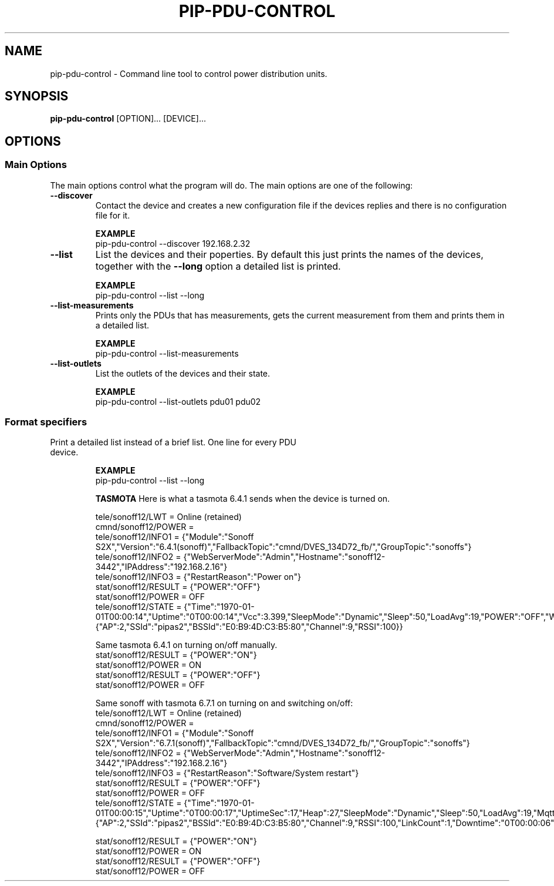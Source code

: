 .TH PIP-PDU-CONTROL 1 "August 11, 2019"
.SH NAME
pip-pdu-control - Command line tool to control power distribution units.
.SH SYNOPSIS
.B pip-pdu-control
.RI [OPTION]...
.RI [DEVICE]...

.SH OPTIONS
.SS "Main Options"
The main options control what the program will do. The main options are one of
the following:

.TP
.B --discover
Contact the device and creates a new configuration file if the devices replies
and there is no configuration file for it.

.B EXAMPLE
.nf
pip-pdu-control --discover 192.168.2.32
.fi

.TP
.B --list
List the devices and their poperties. By default this just prints the names of
the devices, together with the \fB--long\fP option a detailed list is printed.

.B EXAMPLE
.nf
pip-pdu-control --list --long
.fi

.TP
.B --list-measurements
Prints only the PDUs that has measurements, gets the current measurement from
them and prints them in a detailed list.

.B EXAMPLE
.nf
pip-pdu-control --list-measurements
.fi

.TP
.B --list-outlets
List the outlets of the devices and their state.

.B EXAMPLE
.nf
pip-pdu-control --list-outlets pdu01 pdu02
.fi

\"
\"
\"
.SS "Format specifiers"
.TP --long
Print a detailed list instead of a brief list. One line for every PDU device.

.B EXAMPLE
.nf
pip-pdu-control --list --long
.fi



.B TASMOTA
Here is what a tasmota 6.4.1 sends when the device is turned on.

.nf
tele/sonoff12/LWT = Online (retained)
cmnd/sonoff12/POWER = 
tele/sonoff12/INFO1 = {"Module":"Sonoff S2X","Version":"6.4.1(sonoff)","FallbackTopic":"cmnd/DVES_134D72_fb/","GroupTopic":"sonoffs"}
tele/sonoff12/INFO2 = {"WebServerMode":"Admin","Hostname":"sonoff12-3442","IPAddress":"192.168.2.16"}
tele/sonoff12/INFO3 = {"RestartReason":"Power on"}
stat/sonoff12/RESULT = {"POWER":"OFF"}
stat/sonoff12/POWER = OFF
tele/sonoff12/STATE = {"Time":"1970-01-01T00:00:14","Uptime":"0T00:00:14","Vcc":3.399,"SleepMode":"Dynamic","Sleep":50,"LoadAvg":19,"POWER":"OFF","Wifi":{"AP":2,"SSId":"pipas2","BSSId":"E0:B9:4D:C3:B5:80","Channel":9,"RSSI":100}}
.fi

Same tasmota 6.4.1 on turning on/off manually.
.nf
stat/sonoff12/RESULT = {"POWER":"ON"}
stat/sonoff12/POWER = ON
stat/sonoff12/RESULT = {"POWER":"OFF"}
stat/sonoff12/POWER = OFF
.fi


Same sonoff with tasmota 6.7.1 on turning on and switching on/off:
.nf
tele/sonoff12/LWT = Online (retained)
cmnd/sonoff12/POWER = 
tele/sonoff12/INFO1 = {"Module":"Sonoff S2X","Version":"6.7.1(sonoff)","FallbackTopic":"cmnd/DVES_134D72_fb/","GroupTopic":"sonoffs"}
tele/sonoff12/INFO2 = {"WebServerMode":"Admin","Hostname":"sonoff12-3442","IPAddress":"192.168.2.16"}
tele/sonoff12/INFO3 = {"RestartReason":"Software/System restart"}
stat/sonoff12/RESULT = {"POWER":"OFF"}
stat/sonoff12/POWER = OFF
tele/sonoff12/STATE = {"Time":"1970-01-01T00:00:15","Uptime":"0T00:00:17","UptimeSec":17,"Heap":27,"SleepMode":"Dynamic","Sleep":50,"LoadAvg":19,"MqttCount":1,"POWER":"OFF","Wifi":{"AP":2,"SSId":"pipas2","BSSId":"E0:B9:4D:C3:B5:80","Channel":9,"RSSI":100,"LinkCount":1,"Downtime":"0T00:00:06"}}
.fi

.nf
stat/sonoff12/RESULT = {"POWER":"ON"}
stat/sonoff12/POWER = ON
stat/sonoff12/RESULT = {"POWER":"OFF"}
stat/sonoff12/POWER = OFF
.fi
